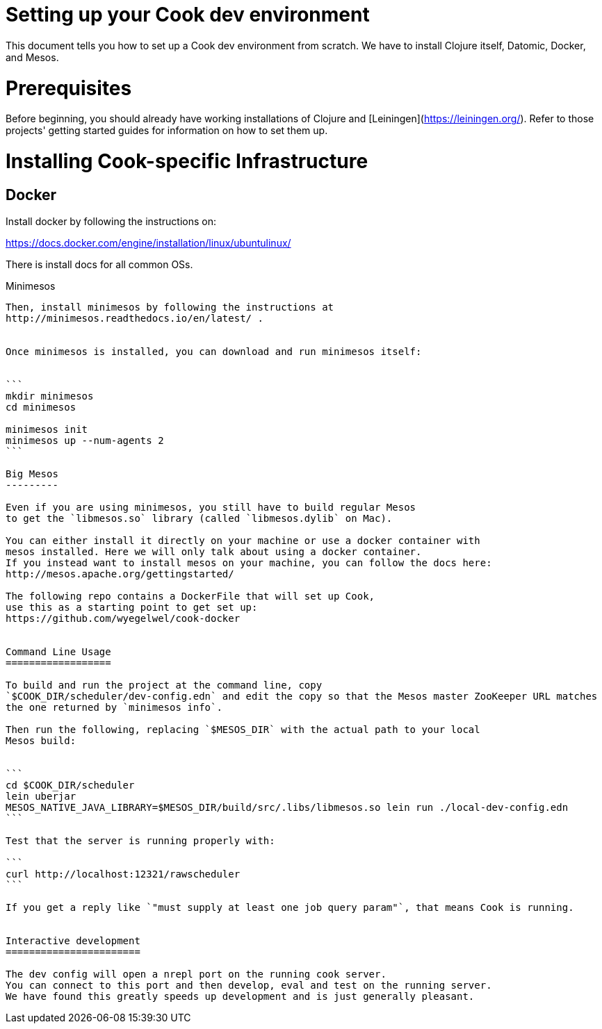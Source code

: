 # Setting up your Cook dev environment

This document tells you how to set up a Cook dev environment from
scratch. We have to install Clojure itself, Datomic, Docker, and Mesos.

Prerequisites
=============

Before beginning, you should already have working installations of Clojure and [Leiningen](https://leiningen.org/).
Refer to those projects' getting started guides for information on how to set
them up.


Installing Cook-specific Infrastructure
========================================


Docker
-----

Install docker by following the instructions on:

https://docs.docker.com/engine/installation/linux/ubuntulinux/

There is install docs for all common OSs.

Minimesos
-----

Then, install minimesos by following the instructions at
http://minimesos.readthedocs.io/en/latest/ .


Once minimesos is installed, you can download and run minimesos itself:


```
mkdir minimesos
cd minimesos

minimesos init
minimesos up --num-agents 2
```

Big Mesos
---------

Even if you are using minimesos, you still have to build regular Mesos
to get the `libmesos.so` library (called `libmesos.dylib` on Mac).

You can either install it directly on your machine or use a docker container with 
mesos installed. Here we will only talk about using a docker container. 
If you instead want to install mesos on your machine, you can follow the docs here:
http://mesos.apache.org/gettingstarted/

The following repo contains a DockerFile that will set up Cook,
use this as a starting point to get set up:
https://github.com/wyegelwel/cook-docker


Command Line Usage
==================

To build and run the project at the command line, copy
`$COOK_DIR/scheduler/dev-config.edn` and edit the copy so that the Mesos master ZooKeeper URL matches
the one returned by `minimesos info`.

Then run the following, replacing `$MESOS_DIR` with the actual path to your local
Mesos build:


```
cd $COOK_DIR/scheduler
lein uberjar
MESOS_NATIVE_JAVA_LIBRARY=$MESOS_DIR/build/src/.libs/libmesos.so lein run ./local-dev-config.edn
```

Test that the server is running properly with:

```
curl http://localhost:12321/rawscheduler
```

If you get a reply like `"must supply at least one job query param"`, that means Cook is running.


Interactive development
=======================

The dev config will open a nrepl port on the running cook server. 
You can connect to this port and then develop, eval and test on the running server. 
We have found this greatly speeds up development and is just generally pleasant. 

